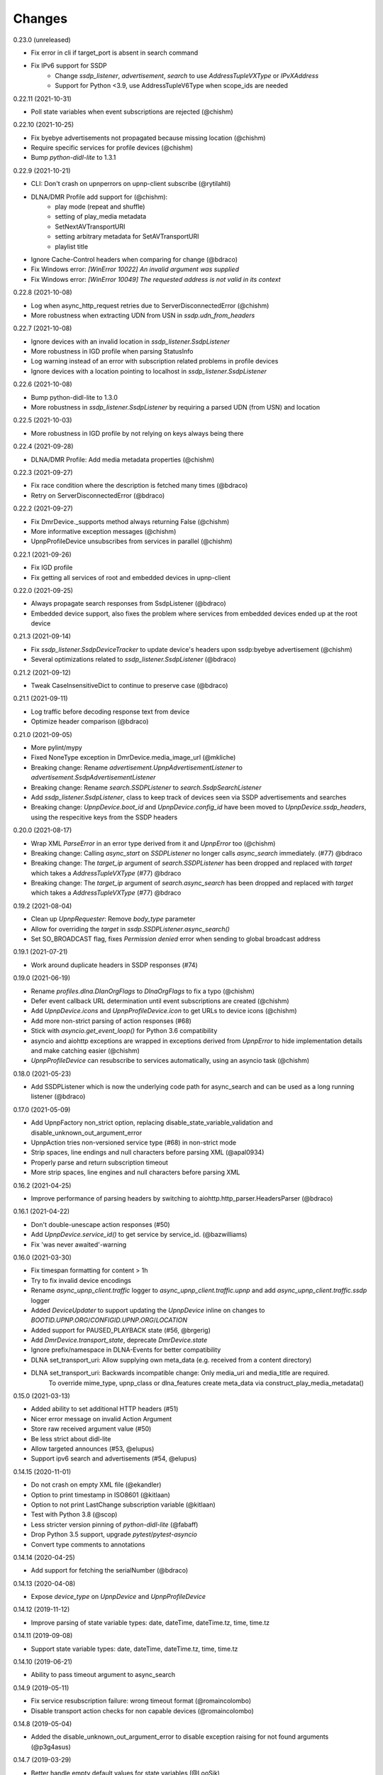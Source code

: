 Changes
=======

0.23.0 (unreleased)

- Fix error in cli if target_port is absent in search command
- Fix IPv6 support for SSDP
    - Change `ssdp_listener`, `advertisement`, `search` to use `AddressTupleVXType` or `IPvXAddress`
    - Support for Python <3.9, use AddressTupleV6Type when scope_ids are needed


0.22.11 (2021-10-31)

- Poll state variables when event subscriptions are rejected (@chishm)


0.22.10 (2021-10-25)

- Fix byebye advertisements not propagated because missing location (@chishm)
- Require specific services for profile devices (@chishm)
- Bump `python-didl-lite` to 1.3.1


0.22.9 (2021-10-21)

- CLI: Don't crash on upnperrors on upnp-client subscribe (@rytilahti)
- DLNA/DMR Profile add support for (@chishm):
    - play mode (repeat and shuffle)
    - setting of play_media metadata
    - SetNextAVTransportURI
    - setting arbitrary metadata for SetAVTransportURI
    - playlist title
- Ignore Cache-Control headers when comparing for change (@bdraco)
- Fix Windows error: `[WinError 10022] An invalid argument was supplied`
- Fix Windows error: `[WinError 10049] The requested address is not valid in its context`


0.22.8 (2021-10-08)

- Log when async_http_request retries due to ServerDisconnectedError (@chishm)
- More robustness when extracting UDN from USN in `ssdp.udn_from_headers`


0.22.7 (2021-10-08)

- Ignore devices with an invalid location in `ssdp_listener.SsdpListener`
- More robustness in IGD profile when parsing StatusInfo
- Log warning instead of an error with subscription related problems in profile devices
- Ignore devices with a location pointing to localhost in `ssdp_listener.SsdpListener`


0.22.6 (2021-10-08)

- Bump python-didl-lite to 1.3.0
- More robustness in `ssdp_listener.SsdpListener` by requiring a parsed UDN (from USN) and location


0.22.5 (2021-10-03)

- More robustness in IGD profile by not relying on keys always being there


0.22.4 (2021-09-28)

- DLNA/DMR Profile: Add media metadata properties (@chishm)


0.22.3 (2021-09-27)

- Fix race condition where the description is fetched many times (@bdraco)
- Retry on ServerDisconnectedError (@bdraco)


0.22.2 (2021-09-27)

- Fix DmrDevice._supports method always returning False (@chishm)
- More informative exception messages (@chishm)
- UpnpProfileDevice unsubscribes from services in parallel (@chishm)


0.22.1 (2021-09-26)

- Fix IGD profile
- Fix getting all services of root and embedded devices in upnp-client


0.22.0 (2021-09-25)

- Always propagate search responses from SsdpListener (@bdraco)
- Embedded device support, also fixes the problem where services from embedded devices ended up at the root device


0.21.3 (2021-09-14)

- Fix `ssdp_listener.SsdpDeviceTracker` to update device's headers upon ssdp:byebye advertisement (@chishm)
- Several optimizations related to `ssdp_listener.SsdpListener` (@bdraco)


0.21.2 (2021-09-12)

- Tweak CaseInsensitiveDict to continue to preserve case (@bdraco)


0.21.1 (2021-09-11)

- Log traffic before decoding response text from device
- Optimize header comparison (@bdraco)


0.21.0 (2021-09-05)

- More pylint/mypy
- Fixed NoneType exception in DmrDevice.media_image_url (@mkliche)
- Breaking change: Rename `advertisement.UpnpAdvertisementListener` to `advertisement.SsdpAdvertisementListener`
- Breaking change: Rename `search.SSDPListener` to `search.SsdpSearchListener`
- Add `ssdp_listener.SsdpListener`, class to keep track of devices seen via SSDP advertisements and searches
- Breaking change: `UpnpDevice.boot_id` and `UpnpDevice.config_id` have been moved to `UpnpDevice.ssdp_headers`, using the respecitive keys from the SSDP headers


0.20.0 (2021-08-17)

- Wrap XML `ParseError` in an error type derived from it and `UpnpError` too (@chishm)
- Breaking change: Calling `async_start` on `SSDPListener` no longer calls `async_search` immediately. (#77) @bdraco
- Breaking change: The `target_ip` argument of `search.SSDPListener` has been dropped and replaced with `target` which takes a `AddressTupleVXType` (#77) @bdraco
- Breaking change: The `target_ip` argument of `search.async_search` has been dropped and replaced with `target` which takes a `AddressTupleVXType` (#77) @bdraco


0.19.2 (2021-08-04)

- Clean up `UpnpRequester`: Remove `body_type` parameter
- Allow for overriding the `target` in `ssdp.SSDPListener.async_search()`
- Set SO_BROADCAST flag, fixes `Permission denied` error when sending to global broadcast address


0.19.1 (2021-07-21)

- Work around duplicate headers in SSDP responses (#74)


0.19.0 (2021-06-19)

- Rename `profiles.dlna.DlanOrgFlags` to `DlnaOrgFlags` to fix a typo (@chishm)
- Defer event callback URL determination until event subscriptions are created (@chishm)
- Add `UpnpDevice.icons` and `UpnpProfileDevice.icon` to get URLs to device icons (@chishm)
- Add more non-strict parsing of action responses (#68)
- Stick with `asyncio.get_event_loop()` for Python 3.6 compatibility
- asyncio and aiohttp exceptions are wrapped in exceptions derived from `UpnpError` to hide implementation details and make catching easier (@chishm)
- `UpnpProfileDevice` can resubscribe to services automatically, using an asyncio task (@chishm)


0.18.0 (2021-05-23)

- Add SSDPListener which is now the underlying code path for async_search and can be used as a long running listener (@bdraco)


0.17.0 (2021-05-09)

- Add UpnpFactory non_strict option, replacing disable_state_variable_validation and disable_unknown_out_argument_error
- UpnpAction tries non-versioned service type (#68) in non-strict mode
- Strip spaces, line endings and null characters before parsing XML (@apal0934)
- Properly parse and return subscription timeout
- More strip spaces, line engines and null characters before parsing XML


0.16.2 (2021-04-25)

- Improve performance of parsing headers by switching to aiohttp.http_parser.HeadersParser (@bdraco)


0.16.1 (2021-04-22)

- Don't double-unescape action responses (#50)
- Add `UpnpDevice.service_id()` to get service by service_id. (@bazwilliams)
- Fix 'was never awaited'-warning


0.16.0 (2021-03-30)

- Fix timespan formatting for content > 1h
- Try to fix invalid device encodings
- Rename `async_upnp_client.traffic` logger to `async_upnp_client.traffic.upnp` and add `async_upnp_client.traffic.ssdp` logger
- Added `DeviceUpdater` to support updating the `UpnpDevice` inline on changes to `BOOTID.UPNP.ORG`/`CONFIGID.UPNP.ORG`/`LOCATION`
- Added support for PAUSED_PLAYBACK state (#56, @brgerig)
- Add `DmrDevice.transport_state`, deprecate `DmrDevice.state`
- Ignore prefix/namespace in DLNA-Events for better compatibility
- DLNA set_transport_uri: Allow supplying own meta_data (e.g. received from a content directory)
- DLNA set_transport_uri: Backwards incompatible change: Only media_uri and media_title are required.
                          To override mime_type, upnp_class or dlna_features create meta_data via construct_play_media_metadata()


0.15.0 (2021-03-13)

- Added ability to set additional HTTP headers (#51)
- Nicer error message on invalid Action Argument
- Store raw received argument value (#50)
- Be less strict about didl-lite
- Allow targeted announces (#53, @elupus)
- Support ipv6 search and advertisements (#54, @elupus)


0.14.15 (2020-11-01)

- Do not crash on empty XML file (@ekandler)
- Option to print timestamp in ISO8601 (@kitlaan)
- Option to not print LastChange subscription variable (@kitlaan)
- Test with Python 3.8 (@scop)
- Less stricter version pinning of `python-didl-lite` (@fabaff)
- Drop Python 3.5 support, upgrade `pytest`/`pytest-asyncio`
- Convert type comments to annotations


0.14.14 (2020-04-25)

- Add support for fetching the serialNumber (@bdraco)


0.14.13 (2020-04-08)

- Expose `device_type` on `UpnpDevice` and `UpnpProfileDevice`


0.14.12 (2019-11-12)

- Improve parsing of state variable types: date, dateTime, dateTime.tz, time, time.tz


0.14.11 (2019-09-08)

- Support state variable types: date, dateTime, dateTime.tz, time, time.tz


0.14.10 (2019-06-21)

- Ability to pass timeout argument to async_search


0.14.9 (2019-05-11)

- Fix service resubscription failure: wrong timeout format (@romaincolombo)
- Disable transport action checks for non capable devices (@romaincolombo)


0.14.8 (2019-05-04)

- Added the disable_unknown_out_argument_error to disable exception raising for not found arguments (@p3g4asus)


0.14.7 (2019-03-29)

- Better handle empty default values for state variables (@LooSik)


0.14.6 (2019-03-20)

- Fixes to CLI
- Handle invalid event-XML containing invalid trailing characters
- Improve constructing metadata when playing media on DLNA/DMR devices
- Upgrade to python-didl-lite==1.2.4 for namespacing changes


0.14.5 (2019-03-02)

- Allow overriding of callback_url in AiohttpNotifyServer (@KarlVogel)
- Check action/state_variable exists when retrieving it, preventing an error


0.14.4 (2019-02-04)

- Ignore unknown state variable changes via LastChange events


0.14.3 (2019-01-27)

- Upgrade to python-didl-lite==1.2.2 for typing info, add `py.typed` marker
- Add fix for HEOS-1 speakers: default subscription time-out to 9 minutes, only use channel Master (@stp6778)
- Upgrade to python-didl-lite==1.2.3 for bugfix


0.14.2 (2019-01-19)

- Fix parsing response of Action call without any return values


0.14.1 (2019-01-16)

- Fix missing async_upnp_client.profiles in package


0.14.0 (2019-01-14)

- Add __repr__ for UpnpAction.Argument and UPnpService.Action (@rytilahti)
- Support advertisements and rename discovery to search
- Use defusedxml to parse XML (@scop)
- Fix UpnpProfileDevice.async_search() + add UpnpProfileDevice.upnp_discover() for backwards compatibility
- Add work-around for win32-platform when using `upnp-client search`
- Minor changes
- Typing fixes + automated type checking
- Support binding to IP(v4) for search and advertisements


0.13.8 (2018-12-29)

- Send content-type/charset on call-action, increasing compatibility (@tsvi)


0.13.7 (2018-12-15)

- Make UpnpProfileDevice.device public and add utility methods for device information


0.13.6 (2018-12-10)

- Add manufacturer, model_description, model_name, model_number properties to UpnpDevice


0.13.5 (2018-12-09)

- Minor refactorings: less private variables which are actually public (through properties) anyway
- Store XML-node at UpnpDevice/UpnpService/UpnpAction/UpnpAction.Argument/UpnpStateVariable
- Use http.HTTPStatus
- Try to be closer to the UPnP spec with regard to eventing


0.13.4 (2018-12-07)

- Show a bit more information on unexpected status from HTTP GET
- Try to handle invalid XML from LastChange event
- Pylint fixes


0.13.3 (2018-11-18)

- Add option to `upnp-client` to set timeout for device communication/discovery
- Add option to be strict (default false) with regard to invalid data
- Add more error handling to `upnp-client`
- Add async_discovery
- Fix discovery-traffic not being logged to async_upnp_client.traffic-logger
- Add discover devices specific from/for Profile


0.13.2 (2018-11-11)

- Better parsing + robustness for media_duration/media_position in dlna-profile
- Ensure absolute URL in case a relative URL is returned for DmrDevice.media_image_url (with fix by @rytilahti)
- Fix events not being handled when subscribing to all services ('*')
- Gracefully handle invalid values from events by setting None/UpnpStateVariable.UPNP_VALUE_ERROR/None as value/value_unchecked
- Work-around for devices which don't send the SID upon re-subscribing


0.13.1 (2018-11-03)

- Try to subscribe if re-subscribe didn't work + push subscribe-related methods upwards to UpnpProfileDevice
- Do store min/max/allowed values at stateVariable even when disable_state_variable_validation has been enabled
- Add relative and absolute Seek commands to DLNA DMR profile
- Try harder to get a artwork picture for DLNA DMR Profile


0.13.0 (2018-10-27)

- Add support for discovery via SSDP
- Make IGD aware that certain actions live on WANPPP or WANIPC service


0.12.7 (2018-10-18)

- Log cases where a stateVariable has no sendEvents/sendEventsAttribute set at debug level, instead of warning


0.12.6 (2018-10-17)

- Handle cases where a stateVariable has no sendEvents/sendEventsAttribute set


0.12.5 (2018-10-13)

- Prevent error when not subscribed
- upnp-client is more friendly towards user/missing arguments
- Debug log spelling fix (@scop)
- Add some more IGD methods (@scop)
- Add some more IGD WANIPConnection methods (@scop)
- Remove new_ prefix from NatRsipStatusInfo fields, fix rsip_available type (@scop)
- Add DLNA RC picture controls + refactoring (@scop)
- Typing improvements (@scop)
- Ignore whitespace around state variable names in XML (@scop)
- Add basic printer support (@scop)


0.12.4 (2018-08-17)

- Upgrade python-didl-lite to 1.1.0


0.12.3 (2018-08-16)

- Install the command line tool via setuptools' console_scripts entrypoint (@mineo)
- Show available services/actions when unknown service/action is called
- Add configurable timeout to aiohttp requesters
- Add IGD device + refactoring common code to async_upnp_client.profile
- Minor fixes to CLI, logging, and state_var namespaces


0.12.2 (2018-08-05)

- Add TravisCI build
- Add AiohttpNotifyServer
- More robustness in DmrDevice.media_*
- Report service with device UDN


0.12.1 (2018-07-22)

- Fix examples/get_volume.py
- Fix README.rst
- Add aiohttp utility classes


0.12.0 (2018-07-15)

- Add upnp-client, move async_upnp_client.async_upnp_client to async_upnp_client.__init__
- Hide voluptuous errors, raise UpnpValueError
- Move UPnP eventing to UpnpEventHandler
- Do traffic logging in UpnpRequester
- Add DLNA DMR implementation/abstraction


0.11.2 (2018-07-05)

- Fix log message
- Fix typo in case of failed subscription (@yottatsa)


0.11.1 (2018-07-05)

- Log getting initial description XMLs with traffic logger as well
- Improve SUBSCRIBE and implement SUBSCRIBE-renew
- Add more type hints


0.11.0 (2018-07-03)

- Add more type hints
- Allow ignoring of data validation for state variables, instead of just min/max values


0.10.1 (2018-06-30)

- Fixes to setup.py and setup.cfg
- Do not crash on empty body on notifications (@rytilahti)
- Styling/linting fixes
- modelDescription from device description XML is now optional
- Move to async/await syntax, from old @asyncio.coroutine/yield from syntax
- Allow ignoring of allowedValueRange for state variables
- Fix handling of UPnP events and add utils to handle DLNA LastChange events
- Do not crash when state variable is not available, allow easier event debugging (@rytilahti)


0.10.0 (2018-05-27)

- Remove aiohttp dependency, user is now free/must now provide own UpnpRequester
- Don't depend on pytz
- Proper (un)escaping of received and sent data in UpnpActions
- Add async_upnp_client.traffic logger for easier monitoring of traffic
- Support more data types


0.9.1 (2018-04-28)

- Support old style `sendEvents`
- Add response-body when an error is received when calling an action
- Fixes to README
- Fixes to setup


0.9.0 (2018-03-18)

- Initial release
